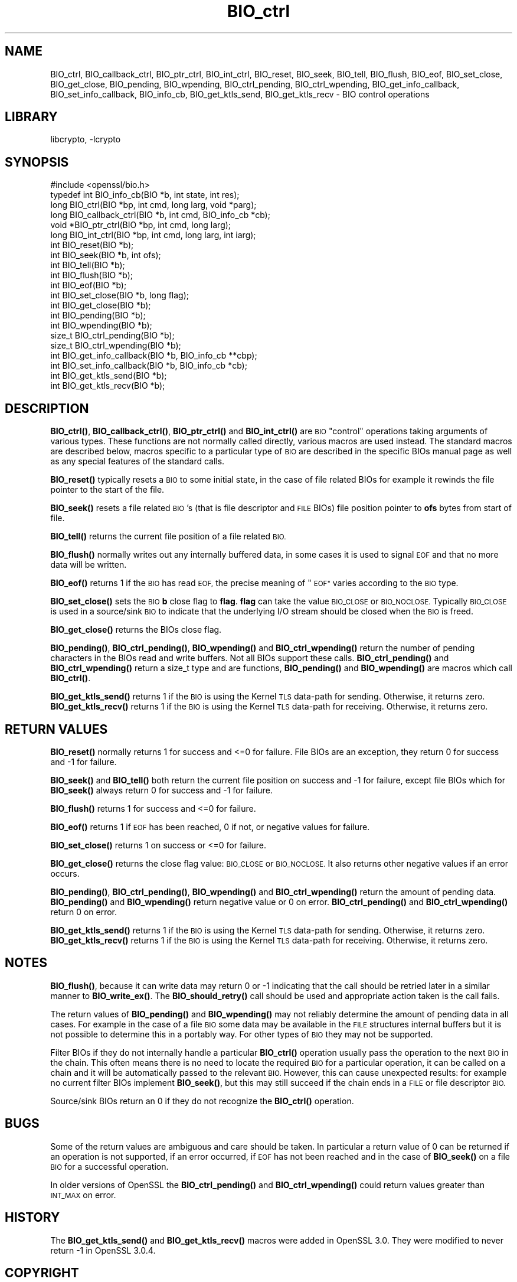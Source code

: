 .\"	$NetBSD: BIO_ctrl.3,v 1.23 2023/10/25 17:17:51 christos Exp $
.\"
.\" Automatically generated by Pod::Man 4.14 (Pod::Simple 3.43)
.\"
.\" Standard preamble:
.\" ========================================================================
.de Sp \" Vertical space (when we can't use .PP)
.if t .sp .5v
.if n .sp
..
.de Vb \" Begin verbatim text
.ft CW
.nf
.ne \\$1
..
.de Ve \" End verbatim text
.ft R
.fi
..
.\" Set up some character translations and predefined strings.  \*(-- will
.\" give an unbreakable dash, \*(PI will give pi, \*(L" will give a left
.\" double quote, and \*(R" will give a right double quote.  \*(C+ will
.\" give a nicer C++.  Capital omega is used to do unbreakable dashes and
.\" therefore won't be available.  \*(C` and \*(C' expand to `' in nroff,
.\" nothing in troff, for use with C<>.
.tr \(*W-
.ds C+ C\v'-.1v'\h'-1p'\s-2+\h'-1p'+\s0\v'.1v'\h'-1p'
.ie n \{\
.    ds -- \(*W-
.    ds PI pi
.    if (\n(.H=4u)&(1m=24u) .ds -- \(*W\h'-12u'\(*W\h'-12u'-\" diablo 10 pitch
.    if (\n(.H=4u)&(1m=20u) .ds -- \(*W\h'-12u'\(*W\h'-8u'-\"  diablo 12 pitch
.    ds L" ""
.    ds R" ""
.    ds C` ""
.    ds C' ""
'br\}
.el\{\
.    ds -- \|\(em\|
.    ds PI \(*p
.    ds L" ``
.    ds R" ''
.    ds C`
.    ds C'
'br\}
.\"
.\" Escape single quotes in literal strings from groff's Unicode transform.
.ie \n(.g .ds Aq \(aq
.el       .ds Aq '
.\"
.\" If the F register is >0, we'll generate index entries on stderr for
.\" titles (.TH), headers (.SH), subsections (.SS), items (.Ip), and index
.\" entries marked with X<> in POD.  Of course, you'll have to process the
.\" output yourself in some meaningful fashion.
.\"
.\" Avoid warning from groff about undefined register 'F'.
.de IX
..
.nr rF 0
.if \n(.g .if rF .nr rF 1
.if (\n(rF:(\n(.g==0)) \{\
.    if \nF \{\
.        de IX
.        tm Index:\\$1\t\\n%\t"\\$2"
..
.        if !\nF==2 \{\
.            nr % 0
.            nr F 2
.        \}
.    \}
.\}
.rr rF
.\"
.\" Accent mark definitions (@(#)ms.acc 1.5 88/02/08 SMI; from UCB 4.2).
.\" Fear.  Run.  Save yourself.  No user-serviceable parts.
.    \" fudge factors for nroff and troff
.if n \{\
.    ds #H 0
.    ds #V .8m
.    ds #F .3m
.    ds #[ \f1
.    ds #] \fP
.\}
.if t \{\
.    ds #H ((1u-(\\\\n(.fu%2u))*.13m)
.    ds #V .6m
.    ds #F 0
.    ds #[ \&
.    ds #] \&
.\}
.    \" simple accents for nroff and troff
.if n \{\
.    ds ' \&
.    ds ` \&
.    ds ^ \&
.    ds , \&
.    ds ~ ~
.    ds /
.\}
.if t \{\
.    ds ' \\k:\h'-(\\n(.wu*8/10-\*(#H)'\'\h"|\\n:u"
.    ds ` \\k:\h'-(\\n(.wu*8/10-\*(#H)'\`\h'|\\n:u'
.    ds ^ \\k:\h'-(\\n(.wu*10/11-\*(#H)'^\h'|\\n:u'
.    ds , \\k:\h'-(\\n(.wu*8/10)',\h'|\\n:u'
.    ds ~ \\k:\h'-(\\n(.wu-\*(#H-.1m)'~\h'|\\n:u'
.    ds / \\k:\h'-(\\n(.wu*8/10-\*(#H)'\z\(sl\h'|\\n:u'
.\}
.    \" troff and (daisy-wheel) nroff accents
.ds : \\k:\h'-(\\n(.wu*8/10-\*(#H+.1m+\*(#F)'\v'-\*(#V'\z.\h'.2m+\*(#F'.\h'|\\n:u'\v'\*(#V'
.ds 8 \h'\*(#H'\(*b\h'-\*(#H'
.ds o \\k:\h'-(\\n(.wu+\w'\(de'u-\*(#H)/2u'\v'-.3n'\*(#[\z\(de\v'.3n'\h'|\\n:u'\*(#]
.ds d- \h'\*(#H'\(pd\h'-\w'~'u'\v'-.25m'\f2\(hy\fP\v'.25m'\h'-\*(#H'
.ds D- D\\k:\h'-\w'D'u'\v'-.11m'\z\(hy\v'.11m'\h'|\\n:u'
.ds th \*(#[\v'.3m'\s+1I\s-1\v'-.3m'\h'-(\w'I'u*2/3)'\s-1o\s+1\*(#]
.ds Th \*(#[\s+2I\s-2\h'-\w'I'u*3/5'\v'-.3m'o\v'.3m'\*(#]
.ds ae a\h'-(\w'a'u*4/10)'e
.ds Ae A\h'-(\w'A'u*4/10)'E
.    \" corrections for vroff
.if v .ds ~ \\k:\h'-(\\n(.wu*9/10-\*(#H)'\s-2\u~\d\s+2\h'|\\n:u'
.if v .ds ^ \\k:\h'-(\\n(.wu*10/11-\*(#H)'\v'-.4m'^\v'.4m'\h'|\\n:u'
.    \" for low resolution devices (crt and lpr)
.if \n(.H>23 .if \n(.V>19 \
\{\
.    ds : e
.    ds 8 ss
.    ds o a
.    ds d- d\h'-1'\(ga
.    ds D- D\h'-1'\(hy
.    ds th \o'bp'
.    ds Th \o'LP'
.    ds ae ae
.    ds Ae AE
.\}
.rm #[ #] #H #V #F C
.\" ========================================================================
.\"
.IX Title "BIO_ctrl 3"
.TH BIO_ctrl 3 "2023-05-07" "3.0.12" "OpenSSL"
.\" For nroff, turn off justification.  Always turn off hyphenation; it makes
.\" way too many mistakes in technical documents.
.if n .ad l
.nh
.SH "NAME"
BIO_ctrl, BIO_callback_ctrl, BIO_ptr_ctrl, BIO_int_ctrl, BIO_reset,
BIO_seek, BIO_tell, BIO_flush, BIO_eof, BIO_set_close, BIO_get_close,
BIO_pending, BIO_wpending, BIO_ctrl_pending, BIO_ctrl_wpending,
BIO_get_info_callback, BIO_set_info_callback, BIO_info_cb, BIO_get_ktls_send,
BIO_get_ktls_recv
\&\- BIO control operations
.SH "LIBRARY"
libcrypto, -lcrypto
.SH "SYNOPSIS"
.IX Header "SYNOPSIS"
.Vb 1
\& #include <openssl/bio.h>
\&
\& typedef int BIO_info_cb(BIO *b, int state, int res);
\&
\& long BIO_ctrl(BIO *bp, int cmd, long larg, void *parg);
\& long BIO_callback_ctrl(BIO *b, int cmd, BIO_info_cb *cb);
\& void *BIO_ptr_ctrl(BIO *bp, int cmd, long larg);
\& long BIO_int_ctrl(BIO *bp, int cmd, long larg, int iarg);
\&
\& int BIO_reset(BIO *b);
\& int BIO_seek(BIO *b, int ofs);
\& int BIO_tell(BIO *b);
\& int BIO_flush(BIO *b);
\& int BIO_eof(BIO *b);
\& int BIO_set_close(BIO *b, long flag);
\& int BIO_get_close(BIO *b);
\& int BIO_pending(BIO *b);
\& int BIO_wpending(BIO *b);
\& size_t BIO_ctrl_pending(BIO *b);
\& size_t BIO_ctrl_wpending(BIO *b);
\&
\& int BIO_get_info_callback(BIO *b, BIO_info_cb **cbp);
\& int BIO_set_info_callback(BIO *b, BIO_info_cb *cb);
\&
\& int BIO_get_ktls_send(BIO *b);
\& int BIO_get_ktls_recv(BIO *b);
.Ve
.SH "DESCRIPTION"
.IX Header "DESCRIPTION"
\&\fBBIO_ctrl()\fR, \fBBIO_callback_ctrl()\fR, \fBBIO_ptr_ctrl()\fR and \fBBIO_int_ctrl()\fR
are \s-1BIO\s0 \*(L"control\*(R" operations taking arguments of various types.
These functions are not normally called directly, various macros
are used instead. The standard macros are described below, macros
specific to a particular type of \s-1BIO\s0 are described in the specific
BIOs manual page as well as any special features of the standard
calls.
.PP
\&\fBBIO_reset()\fR typically resets a \s-1BIO\s0 to some initial state, in the case
of file related BIOs for example it rewinds the file pointer to the
start of the file.
.PP
\&\fBBIO_seek()\fR resets a file related \s-1BIO\s0's (that is file descriptor and
\&\s-1FILE\s0 BIOs) file position pointer to \fBofs\fR bytes from start of file.
.PP
\&\fBBIO_tell()\fR returns the current file position of a file related \s-1BIO.\s0
.PP
\&\fBBIO_flush()\fR normally writes out any internally buffered data, in some
cases it is used to signal \s-1EOF\s0 and that no more data will be written.
.PP
\&\fBBIO_eof()\fR returns 1 if the \s-1BIO\s0 has read \s-1EOF,\s0 the precise meaning of
\&\*(L"\s-1EOF\*(R"\s0 varies according to the \s-1BIO\s0 type.
.PP
\&\fBBIO_set_close()\fR sets the \s-1BIO\s0 \fBb\fR close flag to \fBflag\fR. \fBflag\fR can
take the value \s-1BIO_CLOSE\s0 or \s-1BIO_NOCLOSE.\s0 Typically \s-1BIO_CLOSE\s0 is used
in a source/sink \s-1BIO\s0 to indicate that the underlying I/O stream should
be closed when the \s-1BIO\s0 is freed.
.PP
\&\fBBIO_get_close()\fR returns the BIOs close flag.
.PP
\&\fBBIO_pending()\fR, \fBBIO_ctrl_pending()\fR, \fBBIO_wpending()\fR and \fBBIO_ctrl_wpending()\fR
return the number of pending characters in the BIOs read and write buffers.
Not all BIOs support these calls. \fBBIO_ctrl_pending()\fR and \fBBIO_ctrl_wpending()\fR
return a size_t type and are functions, \fBBIO_pending()\fR and \fBBIO_wpending()\fR are
macros which call \fBBIO_ctrl()\fR.
.PP
\&\fBBIO_get_ktls_send()\fR returns 1 if the \s-1BIO\s0 is using the Kernel \s-1TLS\s0 data-path for
sending. Otherwise, it returns zero.
\&\fBBIO_get_ktls_recv()\fR returns 1 if the \s-1BIO\s0 is using the Kernel \s-1TLS\s0 data-path for
receiving. Otherwise, it returns zero.
.SH "RETURN VALUES"
.IX Header "RETURN VALUES"
\&\fBBIO_reset()\fR normally returns 1 for success and <=0 for failure. File
BIOs are an exception, they return 0 for success and \-1 for failure.
.PP
\&\fBBIO_seek()\fR and \fBBIO_tell()\fR both return the current file position on success
and \-1 for failure, except file BIOs which for \fBBIO_seek()\fR always return 0
for success and \-1 for failure.
.PP
\&\fBBIO_flush()\fR returns 1 for success and <=0 for failure.
.PP
\&\fBBIO_eof()\fR returns 1 if \s-1EOF\s0 has been reached, 0 if not, or negative values for failure.
.PP
\&\fBBIO_set_close()\fR returns 1 on success or <=0 for failure.
.PP
\&\fBBIO_get_close()\fR returns the close flag value: \s-1BIO_CLOSE\s0 or \s-1BIO_NOCLOSE.\s0 It also
returns other negative values if an error occurs.
.PP
\&\fBBIO_pending()\fR, \fBBIO_ctrl_pending()\fR, \fBBIO_wpending()\fR and \fBBIO_ctrl_wpending()\fR
return the amount of pending data. \fBBIO_pending()\fR and \fBBIO_wpending()\fR return
negative value or 0 on error. \fBBIO_ctrl_pending()\fR and \fBBIO_ctrl_wpending()\fR return
0 on error.
.PP
\&\fBBIO_get_ktls_send()\fR returns 1 if the \s-1BIO\s0 is using the Kernel \s-1TLS\s0 data-path for
sending. Otherwise, it returns zero.
\&\fBBIO_get_ktls_recv()\fR returns 1 if the \s-1BIO\s0 is using the Kernel \s-1TLS\s0 data-path for
receiving. Otherwise, it returns zero.
.SH "NOTES"
.IX Header "NOTES"
\&\fBBIO_flush()\fR, because it can write data may return 0 or \-1 indicating
that the call should be retried later in a similar manner to \fBBIO_write_ex()\fR.
The \fBBIO_should_retry()\fR call should be used and appropriate action taken
is the call fails.
.PP
The return values of \fBBIO_pending()\fR and \fBBIO_wpending()\fR may not reliably
determine the amount of pending data in all cases. For example in the
case of a file \s-1BIO\s0 some data may be available in the \s-1FILE\s0 structures
internal buffers but it is not possible to determine this in a
portably way. For other types of \s-1BIO\s0 they may not be supported.
.PP
Filter BIOs if they do not internally handle a particular \fBBIO_ctrl()\fR
operation usually pass the operation to the next \s-1BIO\s0 in the chain.
This often means there is no need to locate the required \s-1BIO\s0 for
a particular operation, it can be called on a chain and it will
be automatically passed to the relevant \s-1BIO.\s0 However, this can cause
unexpected results: for example no current filter BIOs implement
\&\fBBIO_seek()\fR, but this may still succeed if the chain ends in a \s-1FILE\s0
or file descriptor \s-1BIO.\s0
.PP
Source/sink BIOs return an 0 if they do not recognize the \fBBIO_ctrl()\fR
operation.
.SH "BUGS"
.IX Header "BUGS"
Some of the return values are ambiguous and care should be taken. In
particular a return value of 0 can be returned if an operation is not
supported, if an error occurred, if \s-1EOF\s0 has not been reached and in
the case of \fBBIO_seek()\fR on a file \s-1BIO\s0 for a successful operation.
.PP
In older versions of OpenSSL the \fBBIO_ctrl_pending()\fR and
\&\fBBIO_ctrl_wpending()\fR could return values greater than \s-1INT_MAX\s0 on error.
.SH "HISTORY"
.IX Header "HISTORY"
The \fBBIO_get_ktls_send()\fR and \fBBIO_get_ktls_recv()\fR macros were added in
OpenSSL 3.0. They were modified to never return \-1 in OpenSSL 3.0.4.
.SH "COPYRIGHT"
.IX Header "COPYRIGHT"
Copyright 2000\-2022 The OpenSSL Project Authors. All Rights Reserved.
.PP
Licensed under the Apache License 2.0 (the \*(L"License\*(R").  You may not use
this file except in compliance with the License.  You can obtain a copy
in the file \s-1LICENSE\s0 in the source distribution or at
<https://www.openssl.org/source/license.html>.
